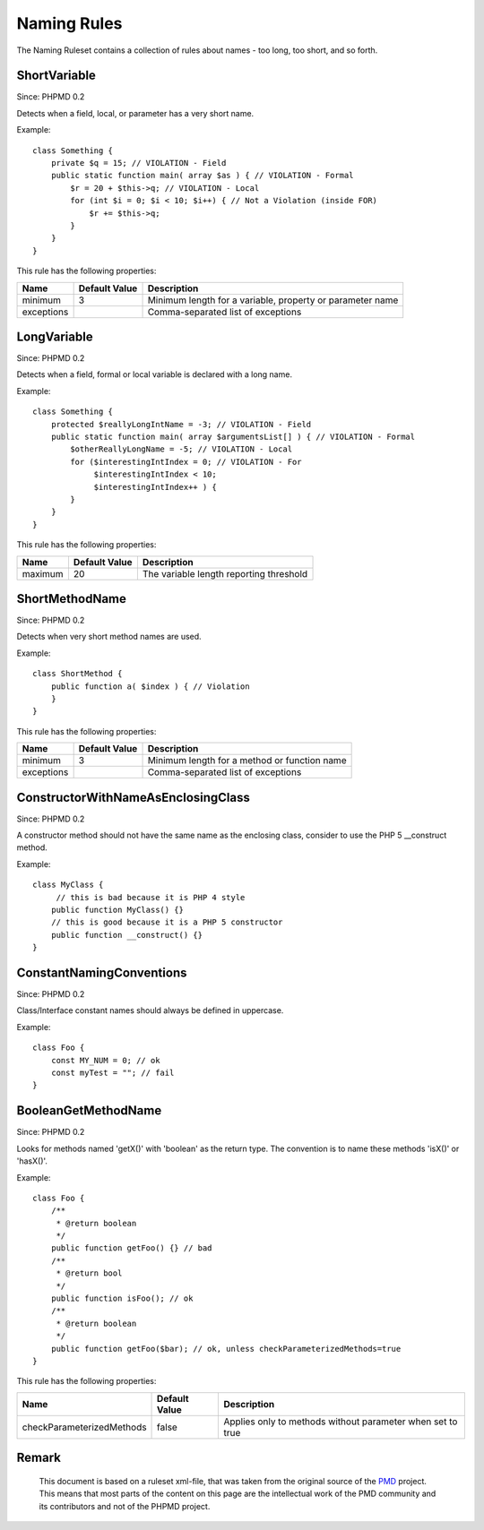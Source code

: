 ============
Naming Rules
============

The Naming Ruleset contains a collection of rules about names - too long, too short, and so forth.

ShortVariable
=============

Since: PHPMD 0.2

Detects when a field, local, or parameter has a very short name.


Example: ::

  class Something {
      private $q = 15; // VIOLATION - Field
      public static function main( array $as ) { // VIOLATION - Formal
          $r = 20 + $this->q; // VIOLATION - Local
          for (int $i = 0; $i < 10; $i++) { // Not a Violation (inside FOR)
              $r += $this->q;
          }
      }
  }

This rule has the following properties:

=================================== =============== ===========================================================
 Name                                Default Value   Description                                               
=================================== =============== ===========================================================
 minimum                             3               Minimum length for a variable, property or parameter name 
 exceptions                                          Comma-separated list of exceptions                        
=================================== =============== ===========================================================

LongVariable
============

Since: PHPMD 0.2

Detects when a field, formal or local variable is declared with a long name.


Example: ::

  class Something {
      protected $reallyLongIntName = -3; // VIOLATION - Field
      public static function main( array $argumentsList[] ) { // VIOLATION - Formal
          $otherReallyLongName = -5; // VIOLATION - Local
          for ($interestingIntIndex = 0; // VIOLATION - For
               $interestingIntIndex < 10;
               $interestingIntIndex++ ) {
          }
      }
  }

This rule has the following properties:

=================================== =============== =========================================
 Name                                Default Value   Description                             
=================================== =============== =========================================
 maximum                             20              The variable length reporting threshold 
=================================== =============== =========================================

ShortMethodName
===============

Since: PHPMD 0.2

Detects when very short method names are used.


Example: ::

  class ShortMethod {
      public function a( $index ) { // Violation
      }
  }

This rule has the following properties:

=================================== =============== ==============================================
 Name                                Default Value   Description                                  
=================================== =============== ==============================================
 minimum                             3               Minimum length for a method or function name 
 exceptions                                          Comma-separated list of exceptions           
=================================== =============== ==============================================

ConstructorWithNameAsEnclosingClass
===================================

Since: PHPMD 0.2

A constructor method should not have the same name as the enclosing class, consider to use the PHP 5 __construct method.


Example: ::

  class MyClass {
       // this is bad because it is PHP 4 style
      public function MyClass() {}
      // this is good because it is a PHP 5 constructor
      public function __construct() {}
  }

ConstantNamingConventions
=========================

Since: PHPMD 0.2

Class/Interface constant names should always be defined in uppercase.


Example: ::

  class Foo {
      const MY_NUM = 0; // ok
      const myTest = ""; // fail
  }

BooleanGetMethodName
====================

Since: PHPMD 0.2

Looks for methods named 'getX()' with 'boolean' as the return type. The convention is to name these methods 'isX()' or 'hasX()'.


Example: ::

  class Foo {
      /**
       * @return boolean
       */
      public function getFoo() {} // bad
      /**
       * @return bool
       */
      public function isFoo(); // ok
      /**
       * @return boolean
       */
      public function getFoo($bar); // ok, unless checkParameterizedMethods=true
  }

This rule has the following properties:

=================================== =============== ============================================================
 Name                                Default Value   Description                                                
=================================== =============== ============================================================
 checkParameterizedMethods           false           Applies only to methods without parameter when set to true 
=================================== =============== ============================================================


Remark
======

  This document is based on a ruleset xml-file, that was taken from the original source of the `PMD`__ project. This means that most parts of the content on this page are the intellectual work of the PMD community and its contributors and not of the PHPMD project.

__ http://pmd.sourceforge.net/
        